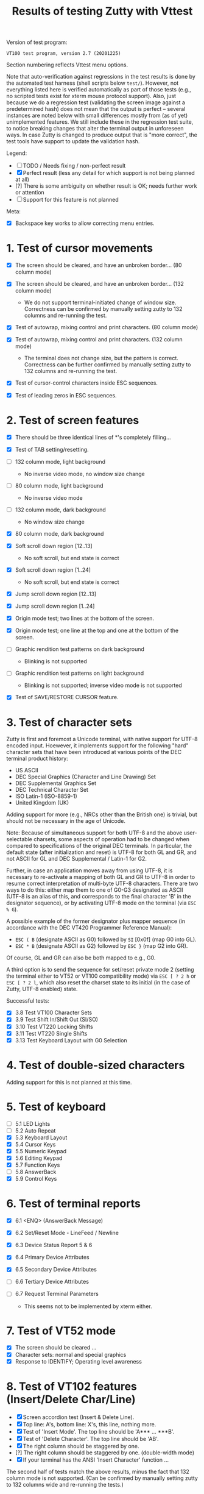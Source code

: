 #+TITLE: Results of testing Zutty with Vttest
#+OPTIONS: author:nil timestamp:nil toc:3 num:nil val:nil html-style:nil H:1 ^:{}
#+HTML_HEAD: <link rel="stylesheet" type="text/css" href="org.css"/>

Version of test program:
: VT100 test program, version 2.7 (20201225)

Section numbering reflects Vttest menu options.

Note that auto-verification against regressions in the test results is
done by the automated test harness (shell scripts below =test/=).
However, not everything listed here is verified automatically as part
of those tests (e.g., no scripted tests exist for xterm mouse protocol
support). Also, just because we do a regression test (validating the
screen image against a predetermined hash) does not mean that the
output is perfect -- several instances are noted below with small
differences mostly from (as of yet) unimplemented features. We still
include these in the regression test suite, to notice breaking changes
that alter the terminal output in unforeseen ways. In case Zutty is
changed to produce output that is "more correct", the test tools have
support to update the validation hash.

Legend:
- [ ] TODO / Needs fixing / non-perfect result
- [X] Perfect result (less any detail for which support is not being
      planned at all)
- [?] There is some ambiguity on whether result is OK; needs further
      work or attention
- [-] Support for this feature is not planned

Meta:
- [X] Backspace key works to allow correcting menu entries.

* 1. Test of cursor movements

- [X] The screen should be cleared, and have an unbroken border... (80 column mode)
- [X] The screen should be cleared, and have an unbroken border... (132 column mode)

   - We do not support terminal-initiated change of window size.
     Correctness can be confirmed by manually setting zutty to
     132 columns and re-running the test.
- [X] Test of autowrap, mixing control and print characters. (80 column mode)
- [X] Test of autowrap, mixing control and print characters. (132 column mode)

   - The terminal does not change size, but the pattern is correct.
     Correctness can be further confirmed by manually setting zutty
     to 132 columns and re-running the test.
- [X] Test of cursor-control characters inside ESC sequences.
- [X] Test of leading zeros in ESC sequences.

* 2. Test of screen features

- [X] There should be three identical lines of *'s completely filling...
- [X] Test of TAB setting/resetting.
- [ ] 132 column mode, light background

   - No inverse video mode, no window size change
- [ ] 80 column mode, light background

   - No inverse video mode
- [ ] 132 column mode, dark background

   - No window size change
- [X] 80 column mode, dark background
- [X] Soft scroll down region [12..13]

   - No soft scroll, but end state is correct
- [X] Soft scroll down region [1..24]

   - No soft scroll, but end state is correct
- [X] Jump scroll down region [12..13]
- [X] Jump scroll down region [1..24]
- [X] Origin mode test; two lines at the bottom of the screen.
- [X] Origin mode test; one line at the top and one at the bottom of the screen.
- [ ] Graphic rendition test patterns on dark background

   - Blinking is not supported
- [ ] Graphic rendition test patterns on light background

   - Blinking is not supported; inverse video mode is not supported
- [X] Test of SAVE/RESTORE CURSOR feature.

* 3. Test of character sets

Zutty is first and foremost a Unicode terminal, with native support
for UTF-8 encoded input. Hoewever, it implements support for the
following "hard" character sets that have been introduced at various
points of the DEC terminal product history:

- US ASCII
- DEC Special Graphics (Character and Line Drawing) Set
- DEC Supplemental Graphics Set
- DEC Technical Character Set
- ISO Latin-1 (ISO-8859-1)
- United Kingdom (UK)

Adding support for more (e.g., NRCs other than the British one) is
trivial, but should not be necessary in the age of Unicode.

Note: Because of simultaneous support for both UTF-8 and the above
user-selectable charsets, some aspects of operation had to be changed
when compared to specifications of the original DEC terminals.  In
particular, the default state (after initialization and reset) is
UTF-8 for both GL and GR, and not ASCII for GL and DEC Supplemental /
Latin-1 for G2.

Further, in case an application moves away from using UTF-8, it is
necessary to re-activate a mapping of both GL and GR to UTF-8 in order
to resume correct interpretation of multi-byte UTF-8 characters.
There are two ways to do this: either map them to one of G0-G3
designated as ASCII (UTF-8 is an alias of this, and corresponds to the
final character 'B' in the designator sequence), or by activating
UTF-8 mode on the terminal (via =ESC % G=).

A possible example of the former designator plus mapper sequence (in
accordance with the DEC VT420 Programmer Reference Manual):
- =ESC ( B= (designate ASCII as G0) followed by =SI= [0x0f] (map G0 into GL).
- =ESC * B= (designate ASCII as G2) followed by =ESC }= (map G2 into GR).
Of course, GL and GR can also be both mapped to e.g., G0.

A third option is to send the sequence for set/reset private mode 2
(setting the terminal either to VT52 or VT100 compatibility mode) via
=ESC [ ? 2 h= or =ESC [ ? 2 l=, which also reset the charset state to
its initial (in the case of Zutty, UTF-8 enabled) state.

Successful tests:
- [X] 3.8 Test VT100 Character Sets
- [X] 3.9 Test Shift In/Shift Out (SI/SO)
- [X] 3.10 Test VT220 Locking Shifts
- [X] 3.11 Test VT220 Single Shifts
- [X] 3.13 Test Keyboard Layout with G0 Selection

* 4. Test of double-sized characters

Adding support for this is not planned at this time.

* 5. Test of keyboard

- [-] 5.1 LED Lights
- [-] 5.2 Auto Repeat
- [X] 5.3 Keyboard Layout
- [X] 5.4 Cursor Keys
- [X] 5.5 Numeric Keypad
- [X] 5.6 Editing Keypad
- [X] 5.7 Function Keys
- [-] 5.8 AnswerBack
- [X] 5.9 Control Keys

* 6. Test of terminal reports

- [X] 6.1 <ENQ> (AnswerBack Message)
- [X] 6.2 Set/Reset Mode - LineFeed / Newline
- [X] 6.3 Device Status Report 5 & 6
- [X] 6.4 Primary Device Attributes
- [X] 6.5 Secondary Device Attributes
- [-] 6.6 Tertiary Device Attributes
- [-] 6.7 Request Terminal Parameters

   - This seems not to be implemented by xterm either.

* 7. Test of VT52 mode

- [X] The screen should be cleared ...
- [X] Character sets: normal and special graphics
- [X] Response to IDENTIFY; Operating level awareness

* 8. Test of VT102 features (Insert/Delete Char/Line)

- [X] Screen accordion test (Insert & Delete Line).
- [X] Top line: A's, bottom line: X's, this line, nothing more.
- [X] Test of 'Insert Mode'. The top line should be 'A*** ... ***B'.
- [X] Test of 'Delete Character'. The top line should be 'AB'.
- [X] The right column should be staggered by one.
- [?] The right column should be staggered by one. (double-width mode)
- [X] If your terminal has the ANSI 'Insert Character' function ...

The second half of tests match the above results, minus the fact that
132 column mode is not supported. (Can be confirmed by manually setting
zutty to 132 columns wide and re-running the tests.)

* 9. Test of known bugs

Zutty produces mostly identical results to xterm, discounting the fact
that double-width lines are not supported.

* 10. Test of reset and self-test

- [X] 1. Reset to Initial State (RIS)
- [-] 2. Invoke Terminal Test (DECTST)
- [X] 3. Soft Terminal Reset (DECSTR)

* 11. Test non-VT100 (e.g., VT220, XTERM) terminals

** 11.1. Test of VT220 features

- [X] 11.1.2.1 Test Send/Receive mode (SRM)
- [X] 11.1.2.2 Test Visible/Invisible Cursor (DECTCEM)
- [X] 11.1.2.3 Test Erase Char (ECH)

** 11.2. Test of VT320 features

- [X] 11.2.2.1 Test Pan Down (SU)
- [X] 11.2.2.2 Test Pan Up (SD)

** 11.3. Test of VT420 features

- [X] 11.3.2.7 Test Back Index (BI)
- [X] 11.3.2.8 Test Forward Index (FI)
- [X] 11.3.2.9 Test cursor movement within margins
- [X] 11.3.2.10 Test other movement (CR/HT/LF/FF) within margins
- [X] 11.3.3.9 Test insert/delete column (DECIC, DECDC)
- [X] 11.3.3.10 Test vertical scrolling (IND, RI)
- [X] 11.3.3.11 Test insert/delete line (IL, DL)
- [X] 11.3.3.12 Test insert/delete char (ICH, DCH)
- [X] 11.3.3.13 Test ASCII formatting (BS, CR, TAB)
- [X] 11.3.4.1 Test Backarrow key (DECBKM)

** 11.4. Test of VT520 features

- [X] 11.4.2.7 Test Character-Position-Absolute (HPA)
- [X] 11.4.2.8 Test Cursor-Back-Tab (CBT)
- [X] 11.4.2.9 Test Cursor-Character-Absolute (CHA)
- [X] 11.4.2.10 Test Cursor-Horizontal-Index (CHT)
- [X] 11.4.2.11 Test Horizontal-Position-Relative (HPR)
- [X] 11.4.2.12 Test Line-Position-Absolute (VPA)
- [X] 11.4.2.13 Test Next-Line (CNL)
- [X] 11.4.2.14 Test Previous-Line (CPL)
- [X] 11.4.2.15 Test Vertical-Position-Relative (VPR)

** 11.6. ISO 6429 colors

- [X] 11.6.2 Display color test-pattern
- [X] 11.6.3 Test SGR-0 color reset
- [X] 11.6.4 Test BCE-style clear line/display (ED, EL)
- [X] 11.6.5 Test BCE-style clear line/display (ECH, Indexing)
- [X] 11.6.6 Test VT102-style features with BCE
- [X] 11.6.7 Test other ISO-6429 features with BCE

   - All OK except for 11.6.7.1 (Protected-Area Tests) that is unsupported.
- [?] 11.6.8 Test screen features with BCE

   - Small rendering differences as above, see 2. Screen features
- [?] 11.6.9 Test screen features with ISO 6429 SGR 22-27 codes

   - Small rendering differences as above, see 2. Screen features

** 11.7. Miscellaneous ISO-6429 (ECMA-48) Tests

- [-] 1. Protected-Area Tests
- [X] 2. Test Repeat (REP)
- [X] 3. Test Scroll-Down (SD)
- [X] 4. Test Scroll-Left (SL)
- [X] 5. Test Scroll-Right (SR)
- [X] 6. Test Scroll-Up (SU)

** 11.8. XTERM special features

- [X] 3. Set window title
- [X] 5. Mouse features
- [X] 7. Alternate-Screen features

